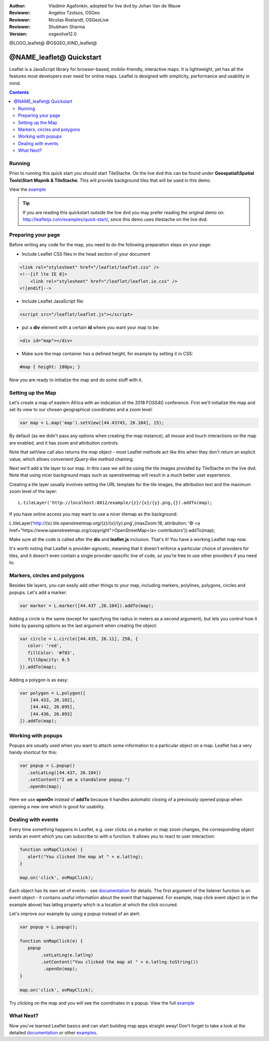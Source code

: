 :Author: Vladimir Agafonkin, adopted for live dvd by Johan Van de Wauw
:Reviewer: Angelos Tzotsos, OSGeo
:Reviewer: Nicolas Roelandt, OSGeoLive
:Reviewer: Shubham Sharma
:Version: osgeolive12.0

@LOGO_leaflet@
@OSGEO_KIND_leaflet@

********************************************************************************
@NAME_leaflet@ Quickstart
********************************************************************************

Leaflet is a JavaScript library for browser-based, mobile-friendly, interactive maps.  It is lightweight, yet has all the features most developers ever need for online maps. Leaflet is designed with simplicity, performance and usability in mind.

.. contents:: Contents

Running
================================================================================

Prior to running this quick start you should start TileStache. On the live dvd this can be found under **Geospatial\\Spatial Tools\\Start Mapnik & TileStache**.
This will provide background tiles that will be used in this demo. 

View the example_

.. tip :: If you are reading this quickstart outside the live dvd you may prefer reading the original demo on: http://leafletjs.com/examples/quick-start/, since this demo uses tilestache on the live dvd.

Preparing your page
===================
Before writing any code for the map, you need to do the following preparation steps on your page:

* Include Leaflet CSS files in the head section of your document

.. code-block:: html

 <link rel="stylesheet" href="/leaflet/leaflet.css" />
 <!--[if lte IE 8]>
     <link rel="stylesheet" href="/leaflet/leaflet.ie.css" />
 <![endif]-->

* Include Leaflet JavaScript file:

.. code-block:: html

 <script src="/leaflet/leaflet.js"></script>

* put a **div** element with a certain **id** where you want your map to be:

.. code-block:: html

 <div id="map"></div>

* Make sure the map container has a defined height, for example by setting it in CSS:

.. code-block:: css

 #map { height: 180px; }

Now you are ready to initialize the map and do some stuff with it.

Setting up the Map
================================================================================
Let's create a map of eastern Africa with an indication of the 2018 FOSS4G conference. First we'll initialize the map and set its view to our chosen geographical coordinates and a zoom level:

.. code-block:: javascript 

 var map = L.map('map').setView([44.43743, 26.104], 15);

By default (as we didn't pass any options when creating the map instance), all mouse and touch interactions on the map are enabled, and it has zoom and attribution controls.

Note that setView call also returns the map object - most Leaflet methods act like this when they don't return an explicit value, which allows convenient jQuery-like method chaining.

Next we'll add a tile layer to our map.
In this case we will be using the tile images provided by TileStache on the live dvd. Note that using nicer background maps such as openstreetmap will result in a much better user experience.

Creating a tile layer usually involves setting the URL template for the tile images, the attribution text and the maximum zoom level of the layer:

::

 L.tileLayer('http://localhost:8012/example/{z}/{x}/{y}.png,{}).addTo(map);

If you have online access you may want to use a nicer tilemap as the background:

::

L.tileLayer('http://{s}.tile.openstreetmap.org/{z}/{x}/{y}.png',{maxZoom:18, attribution: '© <a href="https://www.openstreetmap.org/copyright">OpenStreetMap</a> contributors'}).addTo(map);

Make sure all the code is called after the **div** and **leaflet.js** inclusion. That's it! You have a working Leaflet map now.

It's worth noting that Leaflet is provider-agnostic, meaning that it doesn't enforce a particular choice of providers for tiles, and it doesn't even contain a single provider-specific line of code, so you're free to use other providers if you need to.

Markers, circles and polygons
================================================================================

Besides tile layers, you can easily add other things to your map, including markers, polylines, polygons, circles and popups.
Let's add a marker:

.. code-block:: javascript 

 var marker = L.marker([44.437 ,26.104]).addTo(map);

Adding a circle is the same (except for specifying the radius in meters as a second argument), but lets you control how it looks by passing options as the last argument when creating the object:

.. code-block:: javascript

 var circle = L.circle([44.435, 26.11], 250, {
    color: 'red',
    fillColor: '#f03',
    fillOpacity: 0.5
 }).addTo(map);

Adding a polygon is as easy:

.. code-block:: javascript

 var polygon = L.polygon([
     [44.433, 26.102],
     [44.442, 26.095],
     [44.436, 26.093]
 ]).addTo(map);


Working with popups
===================

Popups are usually used when you want to attach some information to a particular object on a map. Leaflet has a very handy shortcut for this:

.. code-block:: javascript 

 var popup = L.popup()
    .setLatLng([44.437, 26.104])
    .setContent("I am a standalone popup.")
    .openOn(map);

Here we use **openOn** instead of **addTo** because it handles automatic closing of a previously opened popup when opening a new one which is good for usability.

Dealing with events
===================

Every time something happens in Leaflet, e.g. user clicks on a marker or map zoom changes, the corresponding object sends an event which you can subscribe to with a function. It allows you to react to user interaction:

.. code-block:: javascript

 function onMapClick(e) {
    alert("You clicked the map at " + e.latlng);
 }
 
 map.on('click', onMapClick);

Each object has its own set of events - see documentation_ for details. The first argument of the listener function is an event object - it contains useful information about the event that happened. For example, map click event object (e in the example above) has latlng property which is a location at which the click occured.

Let's improve our example by using a popup instead of an alert:

.. code-block:: javascript

 var popup = L.popup();

 function onMapClick(e) {
    popup
         .setLatLng(e.latlng)
         .setContent("You clicked the map at " + e.latlng.toString())
          .openOn(map);
 } 
 
 map.on('click', onMapClick);

Try clicking on the map and you will see the coordinates in a popup. View the full example_

What Next?
================================================================================

Now you've learned Leaflet basics and can start building map apps straight away! Don't forget to take a look at the detailed documentation_ or other examples_.


.. _documentation: http://leafletjs.com/reference.html
.. _example: http://localhost/leaflet-demo.html
.. _examples: http://leafletjs.com/examples.html
